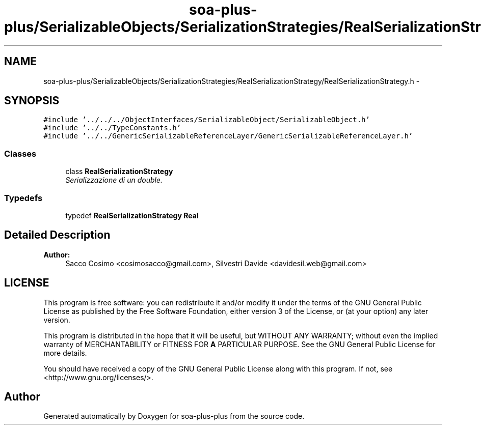 .TH "soa-plus-plus/SerializableObjects/SerializationStrategies/RealSerializationStrategy/RealSerializationStrategy.h" 3 "Tue Jul 5 2011" "soa-plus-plus" \" -*- nroff -*-
.ad l
.nh
.SH NAME
soa-plus-plus/SerializableObjects/SerializationStrategies/RealSerializationStrategy/RealSerializationStrategy.h \- 
.SH SYNOPSIS
.br
.PP
\fC#include '../../../ObjectInterfaces/SerializableObject/SerializableObject.h'\fP
.br
\fC#include '../../TypeConstants.h'\fP
.br
\fC#include '../../GenericSerializableReferenceLayer/GenericSerializableReferenceLayer.h'\fP
.br

.SS "Classes"

.in +1c
.ti -1c
.RI "class \fBRealSerializationStrategy\fP"
.br
.RI "\fISerializzazione di un double. \fP"
.in -1c
.SS "Typedefs"

.in +1c
.ti -1c
.RI "typedef \fBRealSerializationStrategy\fP \fBReal\fP"
.br
.in -1c
.SH "Detailed Description"
.PP 
\fBAuthor:\fP
.RS 4
Sacco Cosimo <cosimosacco@gmail.com>, Silvestri Davide <davidesil.web@gmail.com>
.RE
.PP
.SH "LICENSE"
.PP
This program is free software: you can redistribute it and/or modify it under the terms of the GNU General Public License as published by the Free Software Foundation, either version 3 of the License, or (at your option) any later version.
.PP
This program is distributed in the hope that it will be useful, but WITHOUT ANY WARRANTY; without even the implied warranty of MERCHANTABILITY or FITNESS FOR \fBA\fP PARTICULAR PURPOSE. See the GNU General Public License for more details.
.PP
You should have received a copy of the GNU General Public License along with this program. If not, see <http://www.gnu.org/licenses/>. 
.SH "Author"
.PP 
Generated automatically by Doxygen for soa-plus-plus from the source code.
